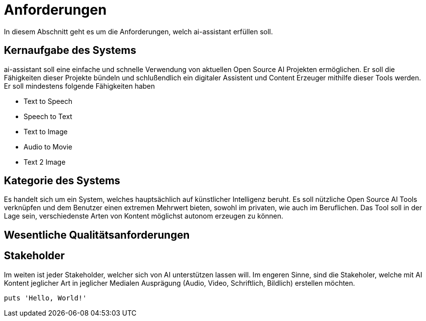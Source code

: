 = Anforderungen

In diesem Abschnitt geht es um die Anforderungen, welch ai-assistant erfüllen soll.

== Kernaufgabe des Systems

ai-assistant soll eine einfache und schnelle Verwendung von aktuellen Open Source AI Projekten ermöglichen.
Er soll die Fähigkeiten dieser Projekte bündeln und schlußendlich ein digitaler Assistent und Content Erzeuger
mithilfe dieser Tools werden. Er soll mindestens folgende Fähigkeiten haben

* Text to Speech
* Speech to Text
* Text to Image
* Audio to Movie
* Text 2 Image

== Kategorie des Systems

Es handelt sich um ein System, welches hauptsächlich auf künstlicher Intelligenz beruht.
Es soll nützliche Open Source AI Tools verknüpfen und dem Benutzer einen extremen Mehrwert bieten,
sowohl im privaten, wie auch im Beruflichen. Das Tool soll in der Lage sein, verschiedenste Arten von Kontent
möglichst autonom erzeugen zu können.


== Wesentliche Qualitätsanforderungen


== Stakeholder
Im weiten ist jeder Stakeholder, welcher sich von AI unterstützen lassen will.
Im engeren Sinne, sind die Stakeholer, welche mit AI Kontent jeglicher Art in jeglicher Medialen Ausprägung
(Audio, Video, Schriftlich, Bildlich) erstellen möchten.



[,ruby]
----
puts 'Hello, World!'
----